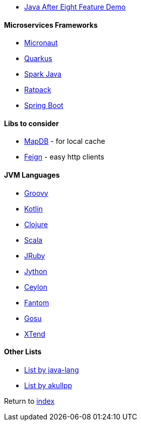 * https://github.com/CodeFX-org/demo-java-x[Java After Eight Feature Demo]

#### Microservices Frameworks

* https://micronaut.io/[Micronaut]
* https://quarkus.io[Quarkus]
* http://sparkjava.com/[Spark Java]
* https://ratpack.io/[Ratpack]
* https://spring.io/projects/spring-boot[Spring Boot]

#### Libs to consider

* https://jankotek.gitbooks.io/mapdb/[MapDB] - for local cache
* https://github.com/OpenFeign/feign[Feign] - easy http clients

#### JVM Languages

* http://groovy-lang.org/[Groovy]
* https://kotlinlang.org/[Kotlin]
* https://clojure.org/[Clojure]
* https://www.scala-lang.org[Scala]
* https://www.jruby.org/[JRuby]
* https://www.jython.org/[Jython]
* https://ceylon-lang.org/[Ceylon]
* http://fantom-lang.org/[Fantom]
* https://gosu-lang.github.io[Gosu]
* https://www.eclipse.org/xtend/[XTend]

#### Other Lists

* http://java-lang.github.io/awesome-java[List by java-lang]
* https://github.com/akullpp/awesome-java[List by akullpp]

Return to link:README.adoc[index]
